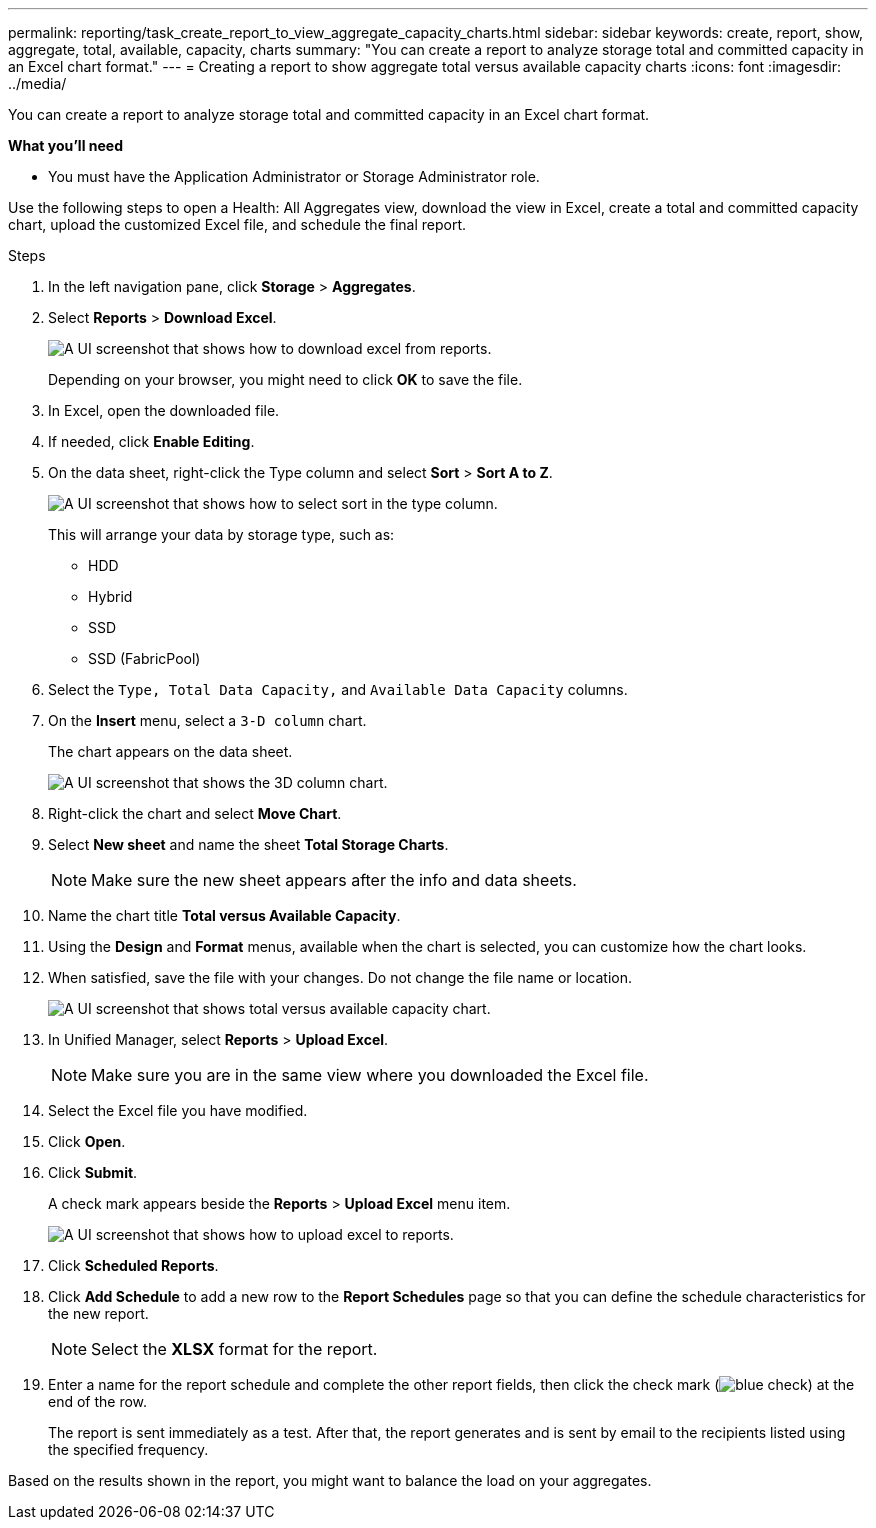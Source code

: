 ---
permalink: reporting/task_create_report_to_view_aggregate_capacity_charts.html
sidebar: sidebar
keywords: create, report, show, aggregate, total, available, capacity, charts
summary: "You can create a report to analyze storage total and committed capacity in an Excel chart format."
---
= Creating a report to show aggregate total versus available capacity charts
:icons: font
:imagesdir: ../media/

[.lead]
You can create a report to analyze storage total and committed capacity in an Excel chart format.

*What you'll need*

* You must have the Application Administrator or Storage Administrator role.

Use the following steps to open a Health: All Aggregates view, download the view in Excel, create a total and committed capacity chart, upload the customized Excel file, and schedule the final report.

.Steps

. In the left navigation pane, click *Storage* > *Aggregates*.
. Select *Reports* > *Download Excel*.
+
image::../media/download_excel_menu.png[A UI screenshot that shows how to download excel from reports.]
+
Depending on your browser, you might need to click *OK* to save the file.

. In Excel, open the downloaded file.
. If needed, click *Enable Editing*.
. On the data sheet, right-click the Type column and select *Sort* > *Sort A to Z*.
+
image::../media/sort_01.png[A UI screenshot that shows how to select sort in the type column.]
+
This will arrange your data by storage type, such as:

 ** HDD
 ** Hybrid
 ** SSD
 ** SSD (FabricPool)

. Select the `Type, Total Data Capacity,` and `Available Data Capacity` columns.
. On the *Insert* menu, select a `3-D column` chart.
+
The chart appears on the data sheet.
+
image::../media/3d_column_01.png[A UI screenshot that shows the 3D column chart.]

. Right-click the chart and select *Move Chart*.
. Select *New sheet* and name the sheet *Total Storage Charts*.
+
[NOTE]
====
Make sure the new sheet appears after the info and data sheets.
====

. Name the chart title *Total versus Available Capacity*.
. Using the *Design* and *Format* menus, available when the chart is selected, you can customize how the chart looks.
. When satisfied, save the file with your changes. Do not change the file name or location.
+
image::../media/total_vs_available_capacity.png[A UI screenshot that shows total versus available capacity chart.]

. In Unified Manager, select *Reports* > *Upload Excel*.
+
[NOTE]
====
Make sure you are in the same view where you downloaded the Excel file.
====

. Select the Excel file you have modified.
. Click *Open*.
. Click *Submit*.
+
A check mark appears beside the *Reports* > *Upload Excel* menu item.
+
image::../media/upload_excel.png[A UI screenshot that shows how to upload excel to reports.]

. Click *Scheduled Reports*.
. Click *Add Schedule* to add a new row to the *Report Schedules* page so that you can define the schedule characteristics for the new report.
+
[NOTE]
====
Select the *XLSX* format for the report.
====

. Enter a name for the report schedule and complete the other report fields, then click the check mark (image:../media/blue_check.gif[]) at the end of the row.
+
The report is sent immediately as a test. After that, the report generates and is sent by email to the recipients listed using the specified frequency.

Based on the results shown in the report, you might want to balance the load on your aggregates.
